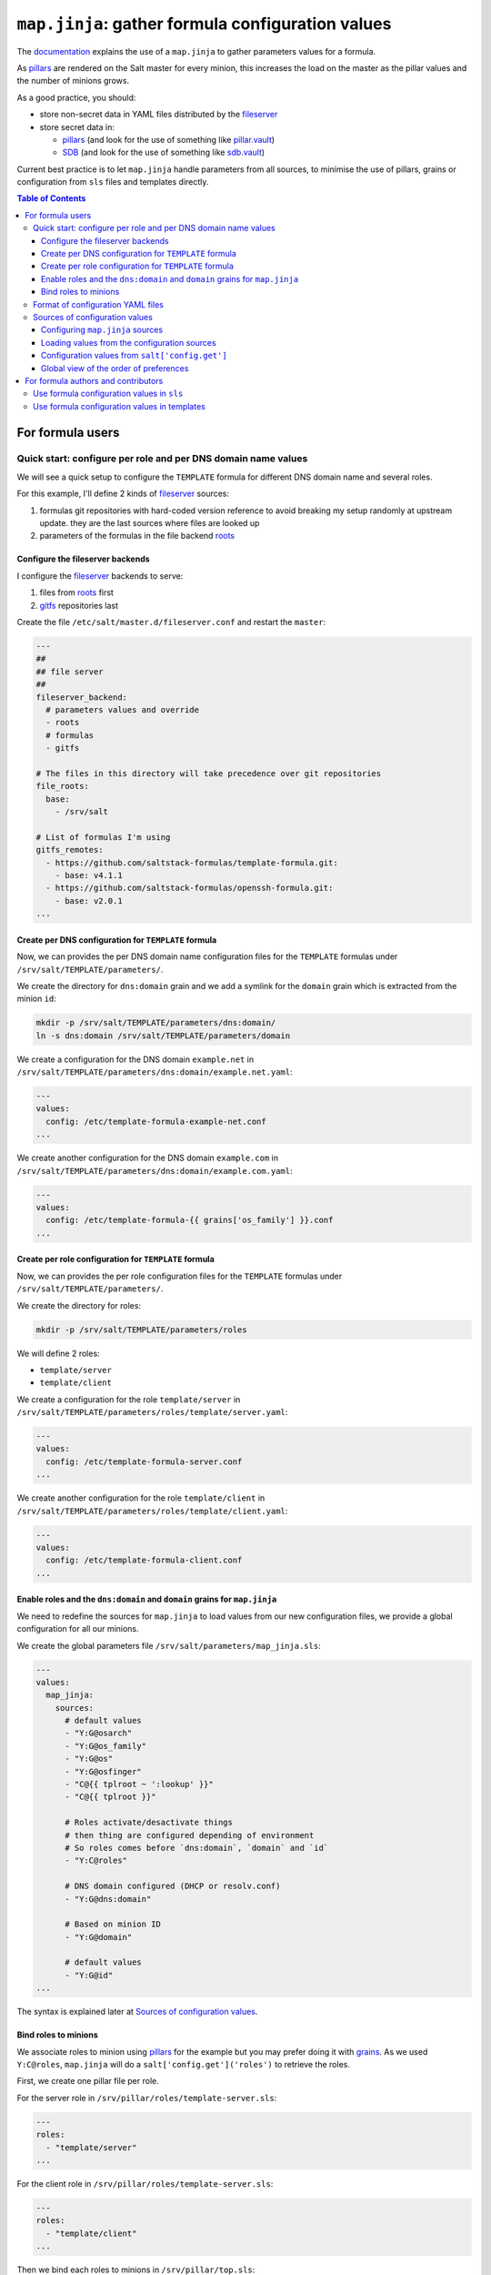 .. _map.jinja:

``map.jinja``: gather formula configuration values
==================================================

The `documentation`_ explains the use of a ``map.jinja`` to gather parameters values for a formula.

As `pillars`_ are rendered on the Salt master for every minion, this increases the load on the master as the pillar values and the number of minions grows.

As a good practice, you should:

- store non-secret data in YAML files distributed by the `fileserver`_
- store secret data in:

  - `pillars`_ (and look for the use of something like `pillar.vault`_)
  - `SDB`_ (and look for the use of something like `sdb.vault`_)

Current best practice is to let ``map.jinja`` handle parameters from all sources, to minimise the use of pillars, grains or configuration from ``sls`` files and templates directly.


.. contents:: **Table of Contents**


For formula users
-----------------


Quick start: configure per role and per DNS domain name values
^^^^^^^^^^^^^^^^^^^^^^^^^^^^^^^^^^^^^^^^^^^^^^^^^^^^^^^^^^^^^^

We will see a quick setup to configure the ``TEMPLATE`` formula for different DNS domain name and several roles.

For this example, I'll define 2 kinds of `fileserver`_ sources:

1. formulas git repositories with hard-coded version reference to avoid breaking my setup randomly at upstream update. they are the last sources where files are looked up
2. parameters of the formulas in the file backend `roots`_


Configure the fileserver backends
`````````````````````````````````

I configure the `fileserver`_ backends to serve:

1. files from `roots`_ first
2. `gitfs`_ repositories last

Create the file ``/etc/salt/master.d/fileserver.conf`` and restart the ``master``:

.. code-block:: yaml

    ---
    ##
    ## file server
    ##
    fileserver_backend:
      # parameters values and override
      - roots
      # formulas
      - gitfs

    # The files in this directory will take precedence over git repositories
    file_roots:
      base:
        - /srv/salt

    # List of formulas I'm using
    gitfs_remotes:
      - https://github.com/saltstack-formulas/template-formula.git:
        - base: v4.1.1
      - https://github.com/saltstack-formulas/openssh-formula.git:
        - base: v2.0.1
    ...


Create per DNS configuration for ``TEMPLATE`` formula
`````````````````````````````````````````````````````

Now, we can provides the per DNS domain name configuration files for the ``TEMPLATE`` formulas under ``/srv/salt/TEMPLATE/parameters/``.

We create the directory for ``dns:domain`` grain and we add a symlink for the ``domain`` grain which is extracted from the minion ``id``:

.. code-block::

    mkdir -p /srv/salt/TEMPLATE/parameters/dns:domain/
    ln -s dns:domain /srv/salt/TEMPLATE/parameters/domain

We create a configuration for the DNS domain ``example.net`` in ``/srv/salt/TEMPLATE/parameters/dns:domain/example.net.yaml``:

.. code-block:: yaml

    ---
    values:
      config: /etc/template-formula-example-net.conf
    ...

We create another configuration for the DNS domain ``example.com`` in ``/srv/salt/TEMPLATE/parameters/dns:domain/example.com.yaml``:

.. code-block:: yaml

    ---
    values:
      config: /etc/template-formula-{{ grains['os_family'] }}.conf
    ...


Create per role configuration for ``TEMPLATE`` formula
``````````````````````````````````````````````````````

Now, we can provides the per role configuration files for the ``TEMPLATE`` formulas under ``/srv/salt/TEMPLATE/parameters/``.

We create the directory for roles:

.. code-block::

    mkdir -p /srv/salt/TEMPLATE/parameters/roles

We will define 2 roles:

- ``template/server``
- ``template/client``

We create a configuration for the role ``template/server`` in ``/srv/salt/TEMPLATE/parameters/roles/template/server.yaml``:

.. code-block:: yaml

    ---
    values:
      config: /etc/template-formula-server.conf
    ...

We create another configuration for the role ``template/client`` in ``/srv/salt/TEMPLATE/parameters/roles/template/client.yaml``:

.. code-block:: yaml

    ---
    values:
      config: /etc/template-formula-client.conf
    ...


Enable roles and the ``dns:domain`` and ``domain`` grains for ``map.jinja``
```````````````````````````````````````````````````````````````````````````

We need to redefine the sources for ``map.jinja`` to load values from our new configuration files, we provide a global configuration for all our minions.

We create the global parameters file ``/srv/salt/parameters/map_jinja.sls``:

.. code-block:: yaml

    ---
    values:
      map_jinja:
        sources:
          # default values
          - "Y:G@osarch"
          - "Y:G@os_family"
          - "Y:G@os"
          - "Y:G@osfinger"
          - "C@{{ tplroot ~ ':lookup' }}"
          - "C@{{ tplroot }}"

	  # Roles activate/desactivate things
	  # then thing are configured depending of environment
	  # So roles comes before `dns:domain`, `domain` and `id`
          - "Y:C@roles"

          # DNS domain configured (DHCP or resolv.conf)
          - "Y:G@dns:domain"

          # Based on minion ID
          - "Y:G@domain"

          # default values
          - "Y:G@id"
    ...

The syntax is explained later at `Sources of configuration values`_.


Bind roles to minions
`````````````````````

We associate roles to minion using `pillars`_ for the example but you may prefer doing it with `grains`_. As we used ``Y:C@roles``, ``map.jinja`` will do a ``salt['config.get']('roles')`` to retrieve the roles.

First, we create one pillar file per role.

For the server role in ``/srv/pillar/roles/template-server.sls``:

.. code-block:: yaml

    ---
    roles:
      - "template/server"
    ...

For the client role in ``/srv/pillar/roles/template-server.sls``:

.. code-block:: yaml

    ---
    roles:
      - "template/client"
    ...

Then we bind each roles to minions in ``/srv/pillar/top.sls``:

.. code-block:: yaml

    ---
    base:
      'server-*':
        - roles.template-server
      'client-*':
        - roles.template-client
    ...


Format of configuration YAML files
^^^^^^^^^^^^^^^^^^^^^^^^^^^^^^^^^^

When you write a new YAML file, note that it must conform to the following layout:

- a mandatory ``values`` key to store the configuration values
- two optional keys to configure the use of `salt.slsutil.merge`_

  - an optional ``strategy`` key to configure the merging strategy, for example ``strategy: 'recurse'``, the default is ``smart``
  - an optional ``merge_lists`` key to configure if lists should be merged or overridden for the ``recurse`` and ``overwrite`` strategy, for example ``merge_lists: 'true'``

Here is a valid example:

.. code-block:: yaml

    ---
    strategy: 'recurse'
    merge_lists: 'false'
    values:
      pkg:
        name: 'some-package'
      config: '/path/to/a/configuration/file'
    ...

You can use `Jinja`_ as with any SLS files:

.. code-block:: yaml

    ---
    strategy: 'overwrite'
    merge_lists: 'true'
    values:
      output_dir: /tmp/{{ grains['id'] }}
    ...


Sources of configuration values
^^^^^^^^^^^^^^^^^^^^^^^^^^^^^^^


Configuring ``map.jinja`` sources
`````````````````````````````````

The ``map.jinja`` file uses several sources where to lookup parameter values. The list of sources can be modified by two files:

- a global ``salt://parameters/map_jinja.yaml``
- a per formula ``salt://{{ tplroot }}/parameters/map_jinja.yaml``.

Each source definition has the form ``<TYPE>:<OPTION>@<KEY>`` where ``<TYPE>`` can be one of:

- ``Y`` to load values from YAML files from the `fileserver`_, this is the default when no type is defined
- ``C`` to lookup values with `salt['config.get']`_
- ``G`` to lookup values with `salt['grains.get']`_
- ``I`` to lookup values with `salt['pillar.get']`_

The YAML type option can define the query method to lookup the key value to build the file name:

- ``C`` to query with `salt['config.get']`_, this is the default when to query method is defined
- ``G`` to query with `salt['grains.get']`_
- ``I`` to query with `salt['pillar.get']`_

The ``C``, ``G`` or ``I`` types can define the ``SUB`` option to store values in the sub key ``mapdata.<KEY>`` instead of directly in ``mapdata``.

Finally, the ``<KEY>`` describe what to lookup to either build the YAML filename or gather values using one of the query method.

.. note::
    For the YAML type, if the ``<KEY>`` can't be looked up, then it's used a literal string path to a YAML file, for example: ``any/path/can/be/used/here.yaml`` will result in the loading of ``salt://{{ tplroot }}/parameters/any/path/can/be/used/here.yaml`` if it exists.

The built-in ``map_jinja:sources`` is:

.. code-block:: yaml

    values:
      map_jinja:
        sources:
          - "Y:G@osarch"
          - "Y:G@os_family"
          - "Y:G@os"
          - "Y:G@osfinger"
          - "C@{{ tplroot ~ ':lookup' }}"
          - "C@{{ tplroot }}"
          - "Y:G@id"

This is strictly equivalent to the following ``map_jinja.yaml`` using `Jinja`_

.. code-block:: sls

    values:
      map_jinja:
        sources:
          - "parameters/osarch/{{ salt['grains.get']('osarch') }}.yaml"
          - "parameters/os_family/{{ salt['grains.get']('os_family') }}.yaml"
          - "parameters/os/{{ salt['grains.get']('os') }}.yaml"
          - "parameters/osfinger/{{ salt['grains.get']('osfinger') }}.yaml"
          - "C@{{ tplroot ~ ':lookup' }}"
          - "C@{{ tplroot }}"
          - "parameters/id/{{ salt['grains.get']('id') }}.yaml"


Loading values from the configuration sources
`````````````````````````````````````````````

For each configuration source defined in ``map_jinja:sources``, ``map.jinja`` will:

#. load values depending of the source type:

   - for YAML file sources, load values from the YAML file named ``salt://{{ tplroot }}/paramaters/<KEY>/{{ salt['<QUERY_METHOD>']('<KEY>') }}.yaml`` if it exists
   - for ``C``, ``G`` or ``I`` source type, lookup the value of ``salt['<QUERY_METHOD>']('<KEY>')``

#. merge the loaded values with the previous ones using `salt.slsutil.merge`_

There will be no error if a YAML file does not exists, they are all optional.


Configuration values from ``salt['config.get']``
````````````````````````````````````````````````

For sources with of type ``C`` declared in ``map_jinja:sources``, you can configure the ``merge`` option of `salt['config.get']`_ by defining per formula ``strategy`` configuration key (retrieved with ``salt['config.get'](tplroot ~ ':strategy')`` with one of the following values:

- ``recurse`` merge recursively dictionaries. Non dictionary values replace already defined values
- ``overwrite`` new value completely replace old ones

By default, no merging is done, the first value found is returned.


Global view of the order of preferences
```````````````````````````````````````

To make resumé, here is a complete example of the load order of formula configuration values for an ``AMD64`` ``Ubuntu 18.04`` minion named ``minion1.example.net`` for the ``mysql`` formula:

#. ``parameters/defaults.yaml``
#. ``parameters/osarch/amd64.yaml``
#. ``parameters/os_family/Debian.yaml``
#. ``parameters/os/Ubunta.yaml``
#. ``parameters/osfinger/Ubunta-18.04.yaml``
#. ``salt['config.get']('mysql:lookup')``
#. ``salt['config.get']('mysql')``
#. ``parameters/id/minion1.example.net``

Remember that the order is important, for example, the value of ``key1:subkey1`` loaded from ``parameters/os_family/Debian.yaml`` is overridden by a value loaded from ``parameters/id/minion1.example.net``.


For formula authors and contributors
------------------------------------


Use formula configuration values in ``sls``
^^^^^^^^^^^^^^^^^^^^^^^^^^^^^^^^^^^^^^^^^^^

The ``map.jinja`` is located at the root of the formula named directory (e.g. ``mysql-formula/mysql/map.jinja``) and export a unique ``mapdata`` variable which could be renamed during import.

Here is the best way to use it in an ``sls`` file:

.. code-block:: sls

    {#- Get the `tplroot` from `tpldir` #}
    {%- set tplroot = tpldir.split("/")[0] %}
    {%- from tplroot ~ "/map.jinja" import mapdata as TEMPLATE with context %}

    test-does-nothing-but-display-TEMPLATE-as-json:
      test.nop:
        - name: {{ TEMPLATE | json }}


Use formula configuration values in templates
^^^^^^^^^^^^^^^^^^^^^^^^^^^^^^^^^^^^^^^^^^^^^

When you need to process salt templates, you should avoid calling `salt['config.get']`_ (or `salt['pillar.get']`_ and `salt['grains.get']`_) directly from the template. All the needed values should be available within the ``mapdata`` variable exported by ``map.jinja``.

Here is an example based on ``template-formula/TEMPLATE/config/file.sls``

.. code-block:: sls

    # -*- coding: utf-8 -*-
    # vim: ft=sls

    {#- Get the `tplroot` from `tpldir` #}
    {%- set tplroot = tpldir.split('/')[0] %}
    {%- set sls_package_install = tplroot ~ '.package.install' %}
    {%- from tplroot ~ "/map.jinja" import mapdata TEMPLATE with context %}
    {%- from tplroot ~ "/libtofs.jinja" import files_switch with context %}

    include:
      - {{ sls_package_install }}

    TEMPLATE-config-file-file-managed:
      file.managed:
        - name: {{ TEMPLATE.config }}
        - source: {{ files_switch(['example.tmpl'],
                                  lookup='TEMPLATE-config-file-file-managed'
                     )
                  }}
        - mode: 644
        - user: root
        - group: {{ TEMPLATE.rootgroup }}
        - makedirs: True
        - template: jinja
        - require:
          - sls: {{ sls_package_install }}
        - context:
            TEMPLATE: {{ TEMPLATE | json }}

This ``sls`` file expose a ``TEMPLATE`` context variable to the jinja template which could be used like this:

.. code-block:: jinja

    ########################################################################
    # File managed by Salt at <{{ source }}>.
    # Your changes will be overwritten.
    ########################################################################

    This is another example file from SaltStack template-formula.

    # This is here for testing purposes
    {{ TEMPLATE | json }}

    winner of the merge: {{ TEMPLATE['winner'] }}


.. _documentation: https://docs.saltstack.com/en/latest/topics/development/conventions/formulas.html#writing-formulas
.. _fileserver: https://docs.saltstack.com/en/latest/ref/file_server
.. _salt['config.get']: https://docs.saltstack.com/en/latest/ref/modules/all/salt.modules.config.html#salt.modules.config.get
.. _salt['grains.get']: https://docs.saltstack.com/en/latest/ref/modules/all/salt.modules.grains.html#salt.modules.grains.get
.. _salt['pillar.get']: https://docs.saltstack.com/en/latest/ref/modules/all/salt.modules.pillar.html#salt.modules.pillar.get
.. _pillar.vault: https://docs.saltstack.com/en/latest/ref/pillar/all/salt.pillar.vault.html
.. _pillars: https://docs.saltstack.com/en/latest/topics/pillar/
.. _grains: https://docs.saltstack.com/en/latest/topics/grains/
.. _SDB: https://docs.saltstack.com/en/latest/topics/sdb/index.html
.. _sdb.vault: https://docs.saltstack.com/en/latest/ref/sdb/all/salt.sdb.vault.html
.. _Jinja: https://docs.saltstack.com/en/latest/topics/jinja
.. _roots: https://docs.saltstack.com/en/latest/ref/file_server/all/salt.fileserver.roots.html
.. _gitfs: https://docs.saltstack.com/en/latest/topics/tutorials/gitfs.html
.. _salt.slsutil.merge: https://docs.saltstack.com/en/latest/ref/modules/all/salt.modules.slsutil.html
.. _openssh-formula: https://github.com/saltstack-formulas/openssh-formula/blob/master/openssh/parameters/map_jinja.yaml
